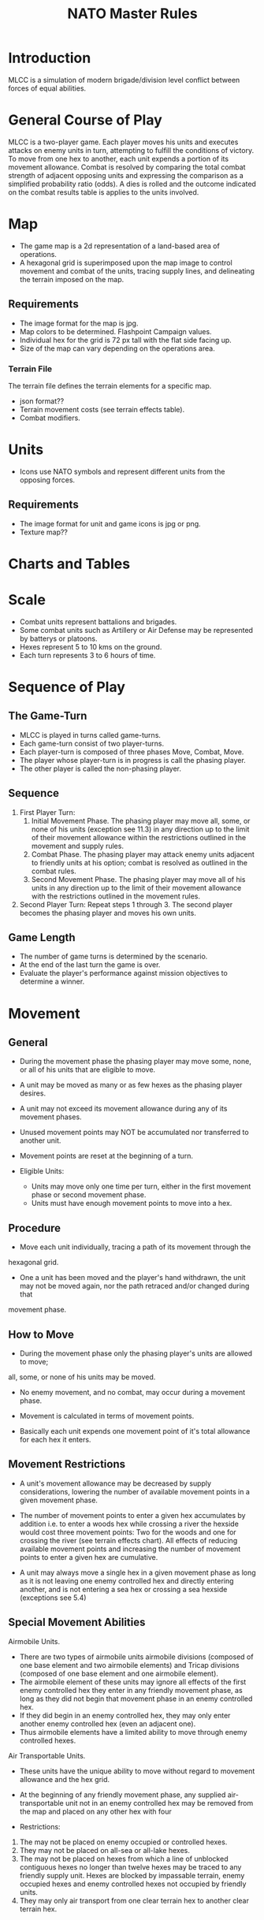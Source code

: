 #+TITLE: NATO Master Rules
#+STARTUP: indent

* Introduction 
MLCC is a simulation of modern brigade/division level conflict between forces of
equal abilities.
 
* General Course of Play
MLCC is a two-player game.  Each player moves his units and executes attacks
on enemy units in turn, attempting to fulfill the conditions of victory.  To
move from one hex to another, each unit expends a portion of its movement
allowance.  Combat is resolved by comparing the total combat strength of
adjacent opposing units and expressing the comparison as a simplified
probability ratio (odds).  A dies is rolled and the outcome indicated on the
combat results table is applies to the units involved.

* Map
- The game map is a 2d representation of a land-based area of operations.
- A hexagonal grid is superimposed upon the map image to control movement and
  combat of the units, tracing supply lines, and delineating the terrain imposed
  on the map.
** Requirements
- The image format for the map is jpg.
- Map colors to be determined.  Flashpoint Campaign values.
- Individual hex for the grid is 72 px tall with the flat side facing up.
- Size of the map can vary depending on the operations area.
*** Terrain File
The terrain file defines the terrain elements for a specific map.
- json format??
- Terrain movement costs (see terrain effects table).
- Combat modifiers.

* Units
- Icons use NATO symbols and represent different units from the opposing forces.
** Requirements
- The image format for unit and game icons is jpg or png.
- Texture map??
 
* Charts and Tables
* Scale
- Combat units represent battalions and brigades.
- Some combat units such as Artillery or Air Defense may be represented by batterys or
  platoons.
- Hexes represent 5 to 10 kms on the ground.
- Each turn represents 3 to 6 hours of time.

* Sequence of Play
** The Game-Turn
- MLCC is played in turns called game-turns.  
- Each game-turn consist of two player-turns.  
- Each player-turn is composed of three phases Move, Combat, Move.  
- The player whose player-turn is in progress is call the phasing player. 
- The other player is called the non-phasing player.

** Sequence
1) First Player Turn:
   1. Initial Movement Phase. The phasing player may move all, some, or none of
      his units (exception see 11.3) in any direction up to the limit of their
      movement allowance within the restrictions outlined in the movement and
      supply rules.
   2. Combat Phase. The phasing player may attack enemy units adjacent to
      friendly units at his option; combat is resolved as outlined in the combat
      rules.
   3. Second Movement Phase. The phasing player may move all of his units in any
      direction up to the limit of their movement allowance with the
      restrictions outlined in the movement rules.
2) Second Player Turn:
   Repeat steps 1 through 3.  The second player becomes the phasing player and
   moves his own units.

** Game Length
- The number of game turns is determined by the scenario.
- At the end of the last turn the game is over.
- Evaluate the player's performance against mission objectives to determine a
  winner. 

* Movement
** General
- During the movement phase the phasing player may move some, none, or all of
  his units that are eligible to move.  
- A unit may be moved as many or as few hexes as the phasing player desires.
- A unit may not exceed its movement allowance during any of its movement phases.  
- Unused movement points may NOT be accumulated nor transferred to another unit.
- Movement points are reset at the beginning of a turn.

- Eligible Units:
  - Units may move only one time per turn, either in the first movement phase
    or second movement phase.
  - Units must have enough movement points to move into a hex.
 
** Procedure
- Move each unit individually, tracing a path of its movement through the
hexagonal grid.
- One a unit has been moved and the player's hand withdrawn, the unit may not be
  moved again, nor the path retraced and/or changed during that
movement phase.

** How to Move
- During the movement phase only the phasing player's units are allowed to move;
all, some, or none of his units may be moved.
- No enemy movement, and no combat, may occur during a movement phase.

- Movement is calculated in terms of movement points.
- Basically each unit expends one movement point of it's total allowance for
  each hex it enters.

** Movement Restrictions
- A unit's movement allowance may be decreased by supply considerations,
  lowering the number of available movement points in a given movement phase.

- The number of movement points to enter a given hex accumulates by addition
  i.e. to enter a woods hex while crossing a river the hexside would cost three
  movement points: Two for the woods and one for crossing the river (see terrain
  effects chart). All effects of reducing available movement points and
  increasing the number of movement points to enter a given hex are cumulative.

- A unit may always move a single hex in a given movement phase as long as it is
  not leaving one enemy controlled hex and directly entering another, and is not
  entering a sea hex or crossing a sea hexside (exceptions see 5.4)

** Special Movement Abilities
Airmobile Units.
- There are two types of airmobile units airmobile divisions (composed of one
  base element and two airmobile elements) and Tricap divisions (composed of one
  base element and one airmobile element).
- The airmobile element of these units may ignore all effects of the first enemy
  controlled hex they enter in any friendly movement phase, as long as they did
  not begin that movement phase in an enemy controlled hex.
- If they did begin in an enemy controlled hex, they may only enter another
  enemy controlled hex (even an adjacent one).
- Thus airmobile elements have a limited ability to move through enemy
  controlled hexes.

Air Transportable Units.
- These units have the unique ability to move without regard to movement
  allowance and the hex grid.
- At the beginning of any friendly movement phase, any supplied
  air-transportable unit not in an enemy controlled hex may be removed from the
  map and placed on any other hex with four

- Restrictions:

1. The may not be placed on enemy occupied or controlled hexes.
2. They may not be placed on all-sea or all-lake hexes.
3. The may not be placed on hexes from which a line of unblocked contiguous
   hexes no longer than twelve hexes may be traced to any friendly supply unit.
   Hexes are blocked by impassable terrain, enemy occupied hexes and enemy
   controlled hexes not occupied by friendly units.
4. They may only air transport from one clear terrain hex to another clear
   terrain hex.

* Zones of Control
** Movement Effects
- Upon entering an enemy controlled hex a unit must stop and may not move again
  in that movement phase (exception 6.2).
- However, units expend no additional movement points to enter an enemy
  controlled hex (only normal terrain costs).
- A unit may never move from one enemy controlled hex directly to another enemy
  controlled hex (see exception 6.2).
- A unit that starts its movement phase in an enemy controlled hex may move out
  and re-enter another enemy controlled hex, providing it does not move directly
  from one to another. It must first enter at least one non-controlled hex.

** Airmobile Effects
The airmobile elements of Airmobile and Tricap units may move from one enemy
controlled hex directly to another enemy controlled hex once per movement phase
(see 5.4).  They are the only units with this ability.

** Combat Effects
Zones of control do not affect combat attacking is completely voluntary and the
presence of a unit's zone of control in a friendly occupied hex does not force
combat.

** Retreat Effects
Units may not retreat (due to combat; see the CRT) into or through an enemy
controlled hex, unless another friendly unit already occupies the controlled
hex.  Thus, for retreat purposes, enemy controlled hexes are negated by friendly
units.

** Supply Effects
Supply lines may not be traced through enemy controlled hexes unless that hex is
occupied by a friendly unit.  Thus, for supply purposes, friendly units negate
enemy controlled hexes.

* Stacking
The opposing forces may stack a maximum of two units of any type per hex, while
the blue forces player may stack only one division or its equivalent.  A supply
unit counts as a division-sized unit for both sides where stacking is concerned.

** Movement Effect
Units may not move through hexes in violation of the stacking limitations.  The
stacking limit applies at all times during the friendly movement phase.  Units
may not overstack voluntarily.  Thus a unit could not be moved into or through a
hex if the combination of the moving and stationary unit violated stacking
limitations (see 9.2).

** Combat Effect
All units which are in a hex under attack must be attacked; their separate
defense strengths are totaled and the entire combined strength must be attacked.
Units stacked together may not be attacked separately. If one unit in a stack of
units is attacking a given hex, the remaining units are under no compulsion to
join in the attack.  They may attack different hexes, or not attack at all.

** Unit Buildup and Breakdown
The blue forces player may, at his option, break down (i.e. create more, smaller
units from a single unit) or build up (i.e. combine several smaller units into
one stronger unit) certain units into other configurations.  Units to be
combined must be of the same nationality and must start the movement phase
stacked together.  Units when broken down are replaced in the same nationality.
Combining or breaking down requires the expenditure of all eight movement points
from the initiating units.  Units may never change nationality when breaking
down or building up.  Only the blue force player may break down or combine
units.  Building up or breaking down takes place at the beginning of the
friendly movement phase (this should be a command action), and all movement is
denied any units that engage in either operation.  Unit types have no effect on
building up or breaking down, only the units strengths and allowance.

The following substitutions can be made:

Images of units broken into sub units.

* Combat
** General Rule
- Combat occurs between adjacent opposing units at the phasing player's
discretion.  
- The phasing player is the attacker, the non-phasing player the
defender, regardless of their overall strategic position.

** Procedure
1. Total the combat strengths for all the attacking units in a specific attack
   and compare it to the total combat strength of all unit in the hex under
   attack.
2. State the comparison as a probability ration: attacker's strength to
   defender's strength.
3. Round off the ratio in favor of the defender to conform to the simplified odds
   found on the combat results table, roll the die and read the result on the
   appropriate line under odds.
4. Apply the result immediately, before resolving any other attacks being made
   during that combat phase.

** Which Units May Attack
1. During the combat phase of his player-turn, the phasing player may attack any
   and all enemy units adjacent to friendly units.  Only those friendly units
   directly adjacent to a given enemy unit may participate in an attack upon that
   unit.

2. Attacking is completely voluntary; units are never compelled to attack, and not
   every unit adjacent to an enemy unit need participate in any attack.  Friendly
   units in a stack that are not participating in a given attack are never affected
   by the results of an attack.

3. An enemy occupied hex may be attacked by as many units as can be brought to
   bear in the six adjacent hexes.

4. No unit may attack more than once per combat phase, and no enemy unit may be
   attacked more than once per combat phase.

** Multiple Unit and Multi-hex Combat
- All units defending in a given hex must be involved in the combat, and they
  must all be attacked as a single strength.

- The defender may not voluntarily withhold any units in a hex under attack.
- The attacker must attack all the units as a whole, i.e., the strengths of all
  the units in the hex are totaled, and this total strength is attacked.
- Different units in a given hex may not, therefore, be attacked separately.

- Other units in a hex that contains an attacking unit need not participate in
  that same attack or any other attack.
- Thus when one unit in a stack of three is attacking a given hex, one or the
  other units could attack a different hex, and the third could participate in
  no attack.

- If a unit or units is adjacent to more than one enemy-occupied hex, it could
  attack all of them in a single combat.
- Thus units in a single hex can attack more than one other hex. the only
  requirement is that all attacking units must be adjacent to all defending
  units.

** Combat Odds Calculation
- Combat odds are always rounded off in favor of the defender.
- For example, an
  attack with a combat strength of 26 points against a hex defending with nine
  strength points, for an odds ratio of 26:9, would round off to a 2-1 combat
  situation for combat resolution purposes. That column on the combat results
  table would be used.

** Effect on Unit Strength
- Combat strengths of units may be affected by terrain and supply considerations
  (see terrain effects chart and the supply rules). This is always expressed as
  the combat strength being "halved", all fractions are retained.
- This an unsupplied unit attacking across a river hexside would be quartered in
  attack strength (halved and then halved again).
- In this case a unit with an attack strength of five would effectively use 1.25
  strength points in the attack.
 
** NATO Battlegroups
1. If, due to any combat result (De, Ae, or Ex) a blue forces 5-5-8 or 6-6-8
   unit is eliminated, it is removed from the map and replaced with a
   "battlegroup" unit (1-2-8). Only blue force 5-5-8 or 6-6-8 units receive this
   benefit. The battlegroup unit is immediately placed on the hex in which the
   blue force 5-5-8 or 6-6-8 unit was eliminated, and suffers no further combat
   effects in that phase. This, if the original unit was eliminated due to
   inability to retreat, the battlegroup unit need not retreat (however, see
   Nuclear Combat Rules).

2. In cases where a battlegroup unit is formed due to an "Exchange" combat result,
   the opposing force player must still remove a number of strength points equal
   to or greater than the original unit, not the original unit minus the strength
   points of the battlegroup formed.

3. Battlegroup units are identical in all ways to regular brigades of their
   respective nationality, i.e. they are considered brigades for stacking
   purposes and may be used as such in building units (see 7.3).  Unit types may
   be ignored in replacing with battlegroups.

* Combat Results Table

          Combat odds (Attack Strength / Defense Strength
| DR | 1-1 | 2-1 | 3-1 | 4-1 | 5-1 | 6-1 | 7-1 | 8-1 | 9-1 | 10-1 |
|----+-----+-----+-----+-----+-----+-----+-----+-----+-----+------|
|  1 | Dr1 | Dr2 | Dr2 | Dr2 | Dr3 | Dr3 | Dr3 | De  | De  | De   |
|  2 | Dr1 | Dr1 | Dr2 | Dr2 | Dr2 | Dr3 | Dr3 | Dr3 | De  | De   |
|  3 | Ar1 | Dr1 | Dr1 | Dr2 | Dr2 | Dr2 | Dr3 | Dr3 | Dr3 | De   |
|  4 | Ar1 | Ar1 | Dr1 | Dr1 | Dr1 | Dr2 | Dr3 | Dr3 | Dr3 | Ex   |
|  5 | Ar1 | Ex  | Ex  | Dr1 | Dr1 | Dr2 | Ex  | Ex  | Ex  | Ex   |
|  6 | Ae  | Ae  | Ar1 | Ex  | Ex  | Ex  | Ex  | Ex  | Ex  | Ex   |

Odds less than 1-1 are NOT permitted; Odds greater than 10-1 are treated as
10-1.

** Explanation of Results
** How to Retreat
** Advance After Combat

* Terrain Effects Chart

| Terrain Type         | Movement Point Cost      | Effect on Combat       |
|----------------------+--------------------------+------------------------|
| Clear                | 1 MP                     | No Effect              |
| Forest               | 2 MPs                    | 2 * Defense Strength   |
| Mountain             | 6 MPs                    | 2 * Defense Strengths  |
| Mountain Pass        | 2 MPs                    | 2 * Defense Strengths  |
| City                 | 1 MP                     | 2 * Defnse Strengths   |
| River Hexside        | 1 additional MP to cross | Attacker Strength * .5 |
| All-Sea and All Lake | Entry Prohibited         | Combat Prohibited      |
| Sea Hexsides         | Movement Prohibited      | Attacking Prohibited   |

* Supply
** General Rules
Supply affects a unit's ability to move and fight.  There are three types of
supply: Movement supplt, attack supply and defense supply.  Blue force and
opposing force units experience the same effects from movement and defense
supply, but differ in attack supply.  Units are said to be either supplied or
unsupplied for movement and defense supply purposes.  For attack supply units
are said to be in minimum, normal, or maximum suppoly or unsupplied.  The state
of supply is dependent on the unit's distance from a supply is dependent on the
unit's distance from a supply source.  Units are unsupplied if the do not meet
any of the supplied requirements.  See the supply effects chart (11.6) for
effects of supply.

** Procedure:
Units trace supply to supply sources in the same manner as they move, countring
movement points to cross the intervening hexes to the source.  Supply for
mveoement is determined at the beginning of a movement phase for every unit.  A
unit that is unsupplied for movement at the beginning of a movement for movement
at the beginning of a movement phase is unsupplied for the entire movement phase
and a supplied unit at the beginning of a movement phase is in supply for the
entire movement phase.  Supply for combat (attack or defense) is determined at
the instant of combat.

** Supply Source and Lines
1. The opposing forces player may use only friendly supply units which are
   connected by a line of unblocked hexes to the east edge of the map as supply
   sources.
2. To use a supply source for a supplied state in movement or defense supply or
   minimum or normal attack supply, opposing force units must be within six
   movement points, traced through unblocked hexes, of a supply source, counting
   from the unit to the supply unit.  to use a supply unit for maximum attack
   supply, the supplies unit must be adjacent to the supply unit.

** Warsaw Pact Supply Limitations
** Supply Unit Movement
** Reinforcements
** Blocking Supply Lines
** Supply Effects Chart
